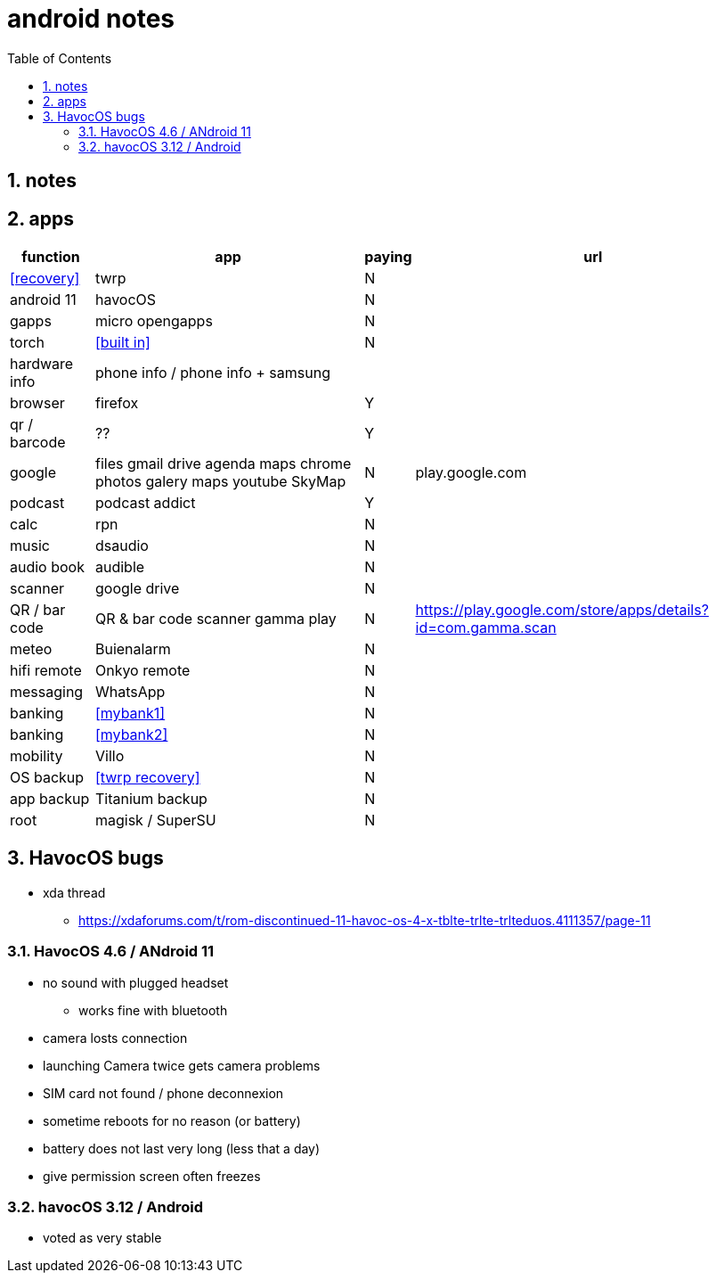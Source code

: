 = android notes
:toc:
:toclevels: 4
:numbered:
:source-highlighter: highlight-js
:highlightjs-theme: agate

== notes

== apps

[%header%autowidth]
|=============================================================================================================================================
| function         | app                                    | paying | url
| <<recovery>>     | twrp                                   | N      |
| android 11       | havocOS                                | N      |
| gapps            | micro opengapps                        | N      |
| torch            | <<built in>>                           | N      |
| hardware info    | phone info / phone info + samsung      |        |
| browser          | firefox                                | Y      |
| qr / barcode     | ??                                     | Y      |
| google           | files gmail drive agenda maps chrome photos galery maps youtube SkyMap | N       | play.google.com
| podcast          | podcast addict                         | Y      |
| calc             | rpn                                    | N      |
| music            | dsaudio                                | N      |
| audio book       | audible                                | N      |
| scanner          | google drive                           | N      |  
| QR / bar code    | QR & bar code scanner gamma play       | N      | https://play.google.com/store/apps/details?id=com.gamma.scan
| meteo            | Buienalarm                             | N      |  
| hifi remote      | Onkyo remote                           | N      |  
| messaging        | WhatsApp                               | N      |  
| banking          | <<mybank1>>                            | N      |  
| banking          | <<mybank2>>                            | N      |  
| mobility         | Villo                                  | N      |  
| OS backup        | <<twrp recovery>>                      | N      |  
| app backup       | Titanium backup                        | N      |  
| root             | magisk / SuperSU                       | N      |  
|=============================================================================================================================================

== HavocOS bugs
* xda thread
** https://xdaforums.com/t/rom-discontinued-11-havoc-os-4-x-tblte-trlte-trlteduos.4111357/page-11

=== HavocOS 4.6 / ANdroid 11
* no sound with plugged headset
** works fine with bluetooth
* camera losts connection
* launching Camera twice gets camera problems
* SIM card not found / phone deconnexion
* sometime reboots for no reason (or battery)
* battery does not last very long (less that a day)
* give permission screen often freezes

=== havocOS 3.12 / Android
* voted as very stable
